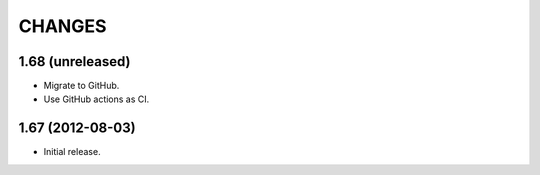 CHANGES
*******

1.68 (unreleased)
=================

- Migrate to GitHub.

- Use GitHub actions as CI.


1.67 (2012-08-03)
=================

- Initial release.
